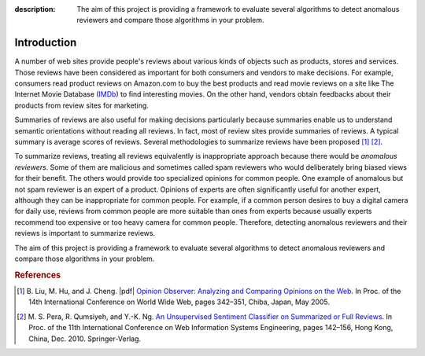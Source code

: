 :description: The aim of this project is providing a framework to evaluate
  several algorithms to detect anomalous reviewers and compare those algorithms
  in your problem.


Introduction
==============
.. raw:: html

   <div class="addthis_inline_share_toolbox"></div>

A number of web sites provide people's reviews about various kinds of objects
such as products, stores and services. Those reviews have been considered as
important for both consumers and vendors to make decisions. For example,
consumers read product reviews on Amazon.com to buy the best products
and read movie reviews on a site like The Internet Movie Database
(`IMDb <http://www.imdb.com/>`_) to find interesting movies.
On the other hand, vendors obtain feedbacks about their products from review
sites for marketing.

Summaries of reviews are also useful for making decisions particularly
because summaries enable us to understand semantic orientations without reading
all reviews. In fact, most of review sites provide summaries of reviews.
A typical summary is average scores of reviews.
Several methodologies to summarize reviews have been proposed [#Liu:WWW05]_
[#Pera:WISE10]_.

To summarize reviews, treating all reviews equivalently is inappropriate
approach because there would be *anomalous reviewers*. Some of them are
malicious and sometimes called spam reviewers who would deliberately bring
biased views for their benefit. The others would provide too specialized
opinions for common people. One example of anomalous but not spam reviewer is an
expert of a product. Opinions of experts are often significantly useful for
another expert, although they can be inappropriate for common people.
For example, if a common person desires to buy a digital camera for daily use,
reviews from common people are more suitable than ones from experts because
usually experts recommend too expensive or too heavy camera for common people.
Therefore, detecting anomalous reviewers and their reviews is important to
summarize reviews.

The aim of this project is providing a framework to evaluate several algorithms
to detect anomalous reviewers and compare those algorithms in your problem.


.. rubric:: References

.. [#Liu:WWW05] B. Liu, M. Hu, and J. Cheng. |pdf| `Opinion Observer: Analyzing and
  Comparing Opinions on the Web <https://www.cs.uic.edu/~liub/publications/www05-p536.pdf>`_.
  In Proc. of the 14th International Conference on World Wide Web, pages 342–351,
  Chiba, Japan, May 2005.
.. [#Pera:WISE10] M. S. Pera, R. Qumsiyeh, and Y.-K. Ng. |springer| `An Unsupervised
  Sentiment Classifier on Summarized or Full Reviews
  <http://www.anrdoezrs.net/links/8186671/type/dlg/http://link.springer.com/chapter/10.1007%2F978-3-642-17616-6_14>`_.
  In Proc. of the 11th
  International Conference on Web Information Systems Engineering, pages 142–156,
  Hong Kong, China, Dec. 2010. Springer-Verlag.

.. |pdf| raw:: html

   <i class="fa fa-file-pdf-o" aria-hidden="true"></i>

.. |springer| image:: img/springer.png

